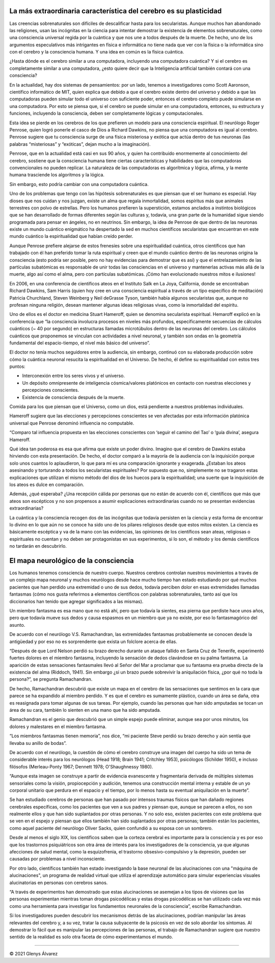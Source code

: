 .. title: La consciencia y la física cuántica: cuando los secularistas necesitan un camino para su espiritualidad
.. author: Glenys Álvarez
.. date: 2021-08-08 16:47-0300
.. hyphenate: True
.. previewimage: /fotos/GlenysAlvarez_FB.jpg
.. tags: cerebro, plasticidad, Scott Aaronson, MIT, Roger Penrose

La más extraordinaria característica del cerebro es su plasticidad
==================================================================

|cerebro|

Las creencias sobrenaturales son difíciles de descalificar hasta para
los secularistas. Aunque muchos han abandonado las religiones, usan las
incógnitas en la ciencia para intentar demostrar la existencia de
elementos sobrenaturales, como una consciencia universal regida por la
cuántica y que nos une a todos después de la muerte. De hecho, uno de
los argumentos especulativos más intrigantes en física e informática no
tiene nada que ver con la física o la informática sino con el cerebro y
la consciencia humana. Y una idea en común es la física cuántica.

¿Hasta dónde es el cerebro similar a una computadora, incluyendo una
computadora cuántica? Y si el cerebro es completamente similar a una
computadora, ¿esto quiere decir que la Inteligencia artificial también
contará con una consciencia?

En la actualidad, hay dos sistemas de pensamientos: por un lado, tenemos
a investigadores como Scott Aaronson, científico informático de MIT,
quien explica que debido a que el cerebro existe dentro del universo y
debido a que las computadoras pueden simular todo el universo con
suficiente poder, entonces el cerebro completo puede simularse en una
computadora. Por esto se piensa que, si el cerebro se puede simular en
una computadora, entonces, su estructura y funciones, incluyendo la
consciencia, deben ser completamente lógicas y computacionales.

Esta idea se pierde en los cerebros de los que prefieren un modelo para
una consciencia espiritual. El neurólogo Roger Penrose, quien logró
ponerle el casco de Dios a Richard Dawkins, no piensa que una
computadora es igual al cerebro. Penrose sugiere que tu consciencia
surge de una física misteriosa y exótica que actúa dentro de tus
neuronas (las palabras “misteriosas” y “exóticas”, dejan mucho a la
imaginación).

Penrose, que en la actualidad está casi en sus 90 años, y quien ha
contribuido enormemente al conocimiento del cerebro, sostiene que la
consciencia humana tiene ciertas características y habilidades que las
computadoras convencionales no pueden replicar. La naturaleza de las
computadoras es algorítmica y lógica, afirma, y la mente humana
trasciende los algoritmos y la lógica.

Sin embargo, esto podría cambiar con una computadora cuántica.

Uno de los problemas que tengo con las hipótesis sobrenaturales es que
piensan que el ser humano es especial. Hay dioses que nos cuidan y nos
juzgan, existe un alma que regala inmortalidad, somos espíritus más que
animales terrestres con polvo de estrellas. Pero los humanos prefieren
la superstición, estamos anclados a instintos biológicos que se han
desarrollado de formas diferentes según las culturas y, todavía, una
gran parte de la humanidad sigue siendo programada para pensar en
ángeles, no en neutrinos. Sin embargo, la idea de Penrose de que dentro
de las neuronas existe un mundo cuántico enigmático ha despertado la sed
en muchos científicos secularistas que encuentran en este mundo cuántico
la espiritualidad que habían creído perder.

Aunque Penrose prefiere alejarse de estos frenesíes sobre una
espiritualidad cuántica, otros científicos que han trabajado con él han
preferido tomar la ruta espiritual y creen que el mundo cuántico dentro
de las neuronas origina la consciencia (esto podría ser posible, pero no
hay evidencias para demostrar que es así) y que el entrelazamiento de
las partículas subatómicas es responsable de unir todas las consciencias
en el universo y mantenerlas activas más allá de la muerte, algo así
como el alma, pero con partículas subatómicas. ¡Cómo han evolucionado
nuestros mitos e ilusiones!

|sam_neil|

En 2006, en una conferencia de científicos ateos en el Instituto Salk en
La Joya, California, donde se encontraban Richard Dawkins, Sam Harris
(quien hoy cree en una consciencia espiritual a través de un tipo
específico de meditación) Patricia Churchland, Steven Weinberg y Neil
deGrasse Tyson, también había algunos secularistas que, aunque no
profesan ninguna religión, desean mantener algunas ideas religiosas
vivas, como la inmortalidad del espíritu.

Uno de ellos es el doctor en medicina Stuart Hameroff, quien se denomina
secularista espiritual. Hemaroff explicó en la conferencia que “la
consciencia involucra procesos en niveles más profundos, específicamente
secuencias de cálculos cuánticos (~ 40 por segundo) en estructuras
llamadas microtúbulos dentro de las neuronas del cerebro. Los cálculos
cuánticos que proponemos se vinculan con actividades a nivel neuronal, y
también son ondas en la geometría fundamental del espacio-tiempo, el
nivel más básico del universo”.

El doctor no tenía muchos seguidores entre la audiencia, sin embargo,
continuó con su elaborada producción sobre cómo la cuántica neuronal
resucita la espiritualidad en el Universo. De hecho, él define su
espiritualidad con estos tres puntos:

-  Interconexión entre los seres vivos y el universo.

-  Un depósito omnipresente de inteligencia cósmica/valores platónicos
   en contacto con nuestras elecciones y percepciones conscientes.

-  Existencia de consciencia después de la muerte.

Comida para los que piensan que el Universo, como un dios, está
pendiente a nuestros problemas individuales.

Hameroff sugiere que las elecciones y percepciones conscientes se ven
afectadas por esta información platónica universal que Penrose denominó
influencia no computable.

“Comparo tal influencia propuesta en las elecciones conscientes con
‘seguir el camino del Tao’ o ‘guía divina’, asegura Hameroff.

Qué idea tan poderosa es esa que afirma que existe un poder divino.
Imagino que el cerebro de Dawkins estaba hirviendo con esta
presentación. De hecho, el doctor comparó a la mayoría de la audiencia
con la inquisición porque solo unos cuantos lo aplaudieron, lo que para
mí es una comparación ignorante y exagerada. ¿Estaban los ateos
asesinando y torturando a todos los secularistas espirituales? Por
supuesto que no, simplemente no se tragaron estas explicaciones que
utilizan el mismo método del dios de los huecos para la espiritualidad;
una suerte que la inquisición de los ateos es dulce en comparación.

Además, ¿qué esperaba? ¿Una recepción cálida por personas que no están
de acuerdo con él, científicos que más que ateos son escépticos y no son
propensos a asumir explicaciones extraordinarias cuando no se presentan
evidencias extraordinarias?

La cuántica y la consciencia recogen dos de las incógnitas que todavía
persisten en la ciencia y esta forma de encontrar lo divino en lo que
aún no se conoce ha sido uno de los pilares religiosos desde que estos
mitos existen. La ciencia es básicamente escéptica y va de la mano con
las evidencias, las opiniones de los científicos sean ateas, religiosas
o espirituales no cuentan y no deben ser protagonistas en sus
experimentos, si lo son, el método y los demás científicos no tardarán
en descubrirlo.

El mapa neurológico de la consciencia
=====================================

Los humanos tenemos consciencia de nuestro cuerpo. Nuestros cerebros
controlan nuestros movimientos a través de un complejo mapa neuronal y
muchos neurólogos desde hace mucho tiempo han estado estudiando por qué
muchos pacientes que han perdido una extremidad o uno de sus dedos,
todavía perciben dolor en esas extremidades llamadas fantasmas (cómo nos
gusta referirnos a elementos científicos con palabras sobrenaturales,
tanto así que los diccionarios han tenido que agregar significados a las
mismas).

Un miembro fantasma es esa mano que no está ahí, pero que todavía la
sientes, esa pierna que perdiste hace unos años, pero que todavía mueve
sus dedos y causa espasmos en un miembro que ya no existe, por eso lo
fantasmagórico del asunto.

|rama| De acuerdo con el neurólogo V.S. Ramachandran, las extremidades
fantasmas probablemente se conocen desde la antigüedad y por eso no es
sorprendente que exista un folclore acerca de ellas.

“Después de que Lord Nelson perdió su brazo derecho durante un ataque
fallido en Santa Cruz de Tenerife, experimentó fuertes dolores en el
miembro fantasma, incluyendo la sensación de dedos clavándose en su
palma fantasma. La aparición de estas sensaciones fantasmales llevó al
Señor del Mar a proclamar que su fantasma era prueba directa de la
existencia del alma (Riddoch, 1941). Sin embargo ¿si un brazo puede
sobrevivir la aniquilación física, ¿por qué no toda la persona?”, se
pregunta Ramachandran.

De hecho, Ramachandran descubrió que existe un mapa en el cerebro de las
sensaciones que sentimos en la cara que parece se ha expandido al
miembro perdido. Y es que el cerebro es sumamente plástico, cuando un
área se daña, otra es reasignada para tomar algunas de sus tareas. Por
ejemplo, cuando las personas que han sido amputadas se tocan un área de
su cara, también lo sienten en una mano que ha sido amputada.

Ramachandran es el genio que descubrió que un simple espejo puede
eliminar, aunque sea por unos minutos, los dolores y malestares en el
miembro fantasma.

“Los miembros fantasmas tienen memoria”, nos dice, “mi paciente Steve
perdió su brazo derecho y aún sentía que llevaba su anillo de bodas”.

De acuerdo con el neurólogo, la cuestión de cómo el cerebro construye
una imagen del cuerpo ha sido un tema de considerable interés para los
neurólogos (Head 1918; Brain 1941; Critchley 1953), psicólogos (Schilder
1950), e incluso filósofos (Merleau-Ponty 1967; Dennett 1978;
O'Shaughnessy 1980).

“Aunque esta imagen se construye a partir de evidencia evanescente y
fragmentaria derivada de múltiples sistemas sensoriales como la visión,
propiocepción y audición, tenemos una construcción mental interna y
estable de un yo corporal unitario que perdura en el espacio y el
tiempo, por lo menos hasta su eventual aniquilación en la muerte”.

Se han estudiado cerebros de personas que han pasado por intensos
traumas físicos que han dañado regiones cerebrales específicas, como los
pacientes que ven a sus padres y piensan que, aunque se parecen a ellos,
no son realmente ellos y que han sido suplantados por otras personas. Y
no solo eso, existen pacientes con este problema que se ven en el espejo
y piensan que ellos también han sido suplantados por otras personas;
también están los pacientes, como aquel paciente del neurólogo Oliver
Sacks, quien confundió a su esposa con un sombrero.

Desde al menos el siglo XIX, los científicos saben que la corteza
cerebral es importante para la consciencia y es por eso que los
trastornos psiquiátricos son otra área de interés para los
investigadores de la consciencia, ya que algunas afecciones de salud
mental, como la esquizofrenia, el trastorno obsesivo-compulsivo y la
depresión, pueden ser causadas por problemas a nivel inconsciente.

Por otro lado, científicos también han estado investigando la base
neuronal de las alucinaciones con una "máquina de alucinaciones", un
programa de realidad virtual que utiliza el aprendizaje automático para
simular experiencias visuales alucinatorias en personas con cerebros
sanos.

“A través de experimentos han demostrado que estas alucinaciones se
asemejan a los tipos de visiones que las personas experimentan mientras
toman drogas psicodélicas y estas drogas psicodélicas se han utilizado
cada vez más como una herramienta para investigar los fundamentos
neuronales de la consciencia”, escribe Ramachandran.

Si los investigadores pueden descubrir los mecanismos detrás de las
alucinaciones, podrían manipular las áreas relevantes del cerebro y, a
su vez, tratar la causa subyacente de la psicosis en vez de solo abordar
los síntomas. Al demostrar lo fácil que es manipular las percepciones de
las personas, el trabajo de Ramachandran sugiere que nuestro sentido de
la realidad es solo otra faceta de cómo experimentamos el mundo.

/////

© 2021 Glenys Álvarez

.. |sam_neil| image:: glenys20210808_sam_neil.jpg
   :class: align-right

.. |cerebro| image:: glenys20210808_cerebro.jpg
   :class: align-right

.. |rama| image:: glenys20210808_ramachandran.jpg
   :class: align-left

